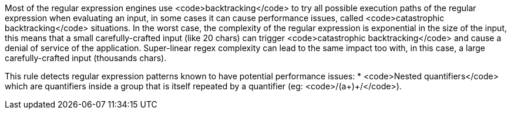 Most of the regular expression engines use <code>backtracking</code> to try all possible execution paths of the regular expression when evaluating an input, in some cases it can cause performance issues, called <code>catastrophic backtracking</code> situations. In the worst case, the complexity of the regular expression is exponential in the size of the input, this means that a small carefully-crafted input (like 20 chars) can trigger <code>catastrophic backtracking</code> and cause a denial of service of the application. Super-linear regex complexity can lead to the same impact too with, in this case, a large carefully-crafted input (thousands chars).

This rule detects regular expression patterns known to have potential performance issues:
* <code>Nested quantifiers</code> which are  quantifiers inside a group that is itself repeated by a quantifier (eg: <code>/(a+)+/</code>).
